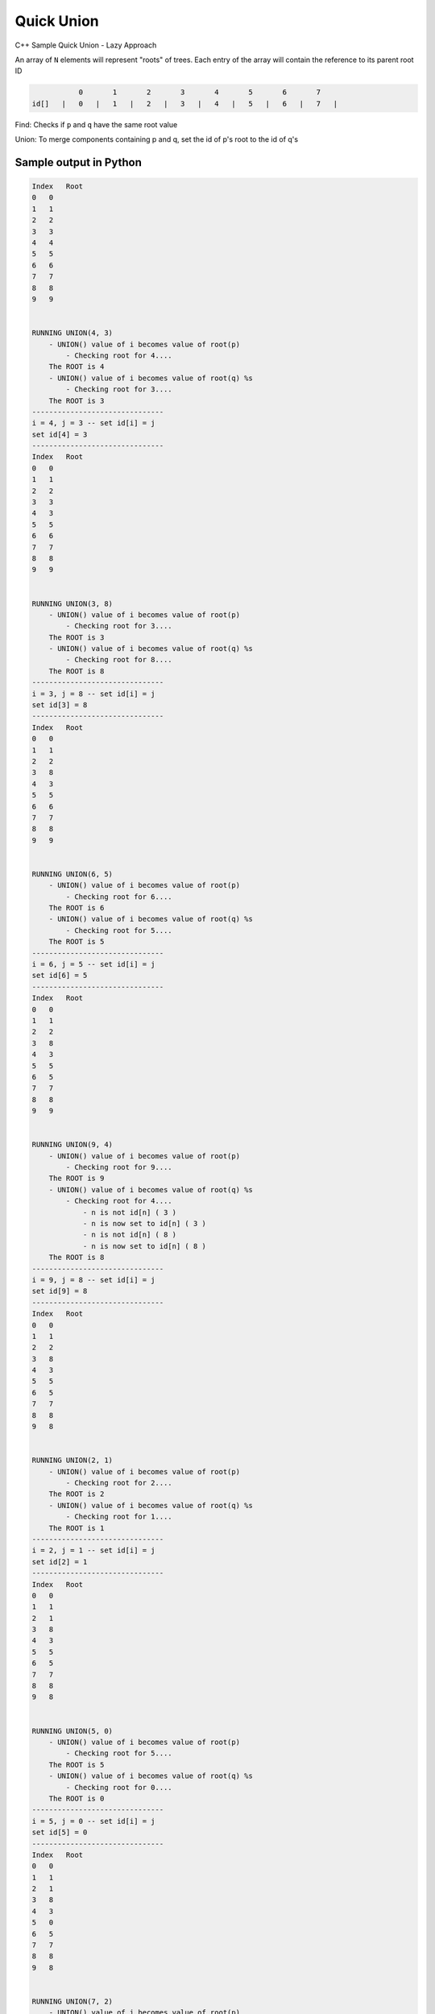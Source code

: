 Quick Union
===========

C++ Sample Quick Union - Lazy Approach

An array of ``N`` elements will represent "roots" of trees.
Each entry of the array will contain the reference to its parent root ID


.. code-block::

             0       1       2       3       4       5       6       7  
  id[]   |   0   |   1   |   2   |   3   |   4   |   5   |   6   |   7   |


Find: Checks if ``p`` and ``q`` have the same root value

Union: To merge components containing p and q, set the id of p's root to 
the id of q's


Sample output in Python
-----------------------

.. code-block:: 
    
    Index   Root
    0   0
    1   1
    2   2
    3   3
    4   4
    5   5
    6   6
    7   7
    8   8
    9   9


    RUNNING UNION(4, 3) 
        - UNION() value of i becomes value of root(p)
            - Checking root for 4....
        The ROOT is 4
        - UNION() value of i becomes value of root(q) %s
            - Checking root for 3....
        The ROOT is 3
    -------------------------------
    i = 4, j = 3 -- set id[i] = j
    set id[4] = 3
    -------------------------------
    Index   Root
    0   0
    1   1
    2   2
    3   3
    4   3
    5   5
    6   6
    7   7
    8   8
    9   9


    RUNNING UNION(3, 8) 
        - UNION() value of i becomes value of root(p)
            - Checking root for 3....
        The ROOT is 3
        - UNION() value of i becomes value of root(q) %s
            - Checking root for 8....
        The ROOT is 8
    -------------------------------
    i = 3, j = 8 -- set id[i] = j
    set id[3] = 8
    -------------------------------
    Index   Root
    0   0
    1   1
    2   2
    3   8
    4   3
    5   5
    6   6
    7   7
    8   8
    9   9


    RUNNING UNION(6, 5) 
        - UNION() value of i becomes value of root(p)
            - Checking root for 6....
        The ROOT is 6
        - UNION() value of i becomes value of root(q) %s
            - Checking root for 5....
        The ROOT is 5
    -------------------------------
    i = 6, j = 5 -- set id[i] = j
    set id[6] = 5
    -------------------------------
    Index   Root
    0   0
    1   1
    2   2
    3   8
    4   3
    5   5
    6   5
    7   7
    8   8
    9   9


    RUNNING UNION(9, 4) 
        - UNION() value of i becomes value of root(p)
            - Checking root for 9....
        The ROOT is 9
        - UNION() value of i becomes value of root(q) %s
            - Checking root for 4....
                - n is not id[n] ( 3 ) 
                - n is now set to id[n] ( 3 ) 
                - n is not id[n] ( 8 ) 
                - n is now set to id[n] ( 8 ) 
        The ROOT is 8
    -------------------------------
    i = 9, j = 8 -- set id[i] = j
    set id[9] = 8
    -------------------------------
    Index   Root
    0   0
    1   1
    2   2
    3   8
    4   3
    5   5
    6   5
    7   7
    8   8
    9   8


    RUNNING UNION(2, 1) 
        - UNION() value of i becomes value of root(p)
            - Checking root for 2....
        The ROOT is 2
        - UNION() value of i becomes value of root(q) %s
            - Checking root for 1....
        The ROOT is 1
    -------------------------------
    i = 2, j = 1 -- set id[i] = j
    set id[2] = 1
    -------------------------------
    Index   Root
    0   0
    1   1
    2   1
    3   8
    4   3
    5   5
    6   5
    7   7
    8   8
    9   8


    RUNNING UNION(5, 0) 
        - UNION() value of i becomes value of root(p)
            - Checking root for 5....
        The ROOT is 5
        - UNION() value of i becomes value of root(q) %s
            - Checking root for 0....
        The ROOT is 0
    -------------------------------
    i = 5, j = 0 -- set id[i] = j
    set id[5] = 0
    -------------------------------
    Index   Root
    0   0
    1   1
    2   1
    3   8
    4   3
    5   0
    6   5
    7   7
    8   8
    9   8


    RUNNING UNION(7, 2) 
        - UNION() value of i becomes value of root(p)
            - Checking root for 7....
        The ROOT is 7
        - UNION() value of i becomes value of root(q) %s
            - Checking root for 2....
                - n is not id[n] ( 1 ) 
                - n is now set to id[n] ( 1 ) 
        The ROOT is 1
    -------------------------------
    i = 7, j = 1 -- set id[i] = j
    set id[7] = 1
    -------------------------------
    Index   Root
    0   0
    1   1
    2   1
    3   8
    4   3
    5   0
    6   5
    7   1
    8   8
    9   8


    RUNNING UNION(6, 1) 
        - UNION() value of i becomes value of root(p)
            - Checking root for 6....
                - n is not id[n] ( 5 ) 
                - n is now set to id[n] ( 5 ) 
                - n is not id[n] ( 0 ) 
                - n is now set to id[n] ( 0 ) 
        The ROOT is 0
        - UNION() value of i becomes value of root(q) %s
            - Checking root for 1....
        The ROOT is 1
    -------------------------------
    i = 0, j = 1 -- set id[i] = j
    set id[0] = 1
    -------------------------------
    Index   Root
    0   1
    1   1
    2   1
    3   8
    4   3
    5   0
    6   5
    7   1
    8   8
    9   8


    RUNNING UNION(7, 3) 
        - UNION() value of i becomes value of root(p)
            - Checking root for 7....
                - n is not id[n] ( 1 ) 
                - n is now set to id[n] ( 1 ) 
        The ROOT is 1
        - UNION() value of i becomes value of root(q) %s
            - Checking root for 3....
                - n is not id[n] ( 8 ) 
                - n is now set to id[n] ( 8 ) 
        The ROOT is 8
    -------------------------------
    i = 1, j = 8 -- set id[i] = j
    set id[1] = 8
    -------------------------------
    Index   Root
    0   1
    1   8
    2   1
    3   8
    4   3
    5   0
    6   5
    7   1
    8   8
    9   8

